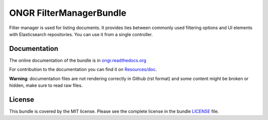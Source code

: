 ONGR FilterManagerBundle
========================

Filter manager is used for listing documents. It provides ties between commonly used filtering options and UI elements with Elasticsearch repositories.
You can use it from a single controller.

.. image:: https://travis-ci.org/ongr-io/FilterManagerBundle.svg?branch=master
    :target: https://travis-ci.org/ongr-io/FilterManagerBundle
    
.. image:: https://scrutinizer-ci.com/g/ongr-io/FilterManagerBundle/badges/quality-score.png?b=master
    :target: https://scrutinizer-ci.com/g/ongr-io/FilterManagerBundle/?branch=master
    
.. image:: https://scrutinizer-ci.com/g/ongr-io/FilterManagerBundle/badges/coverage.png?b=master
    :target: https://scrutinizer-ci.com/g/ongr-io/FilterManagerBundle/?branch=master

.. image:: https://insight.sensiolabs.com/projects/44c0f05e-a9a8-41ab-9acf-1225cef2887c/mini.png
    :target: https://insight.sensiolabs.com/projects/44c0f05e-a9a8-41ab-9acf-1225cef2887c

.. image:: https://poser.pugx.org/ongr/filter-manager-bundle/downloads
    :target: https://packagist.org/packages/ongr/filter-manager-bundle

.. image:: https://poser.pugx.org/ongr/filter-manager-bundle/v/stable
    :target: https://packagist.org/packages/ongr/filter-manager-bundle

.. image:: https://poser.pugx.org/ongr/filter-manager-bundle/v/unstable
    :target: https://packagist.org/packages/ongr/filter-manager-bundle

.. image:: https://poser.pugx.org/ongr/filter-manager-bundle/license
    :target: https://packagist.org/packages/ongr/filter-manager-bundle

Documentation
-------------

The online documentation of the bundle is in `ongr.readthedocs.org <http://ongr.readthedocs.org/en/latest/components/FilterManagerBundle/index.html>`__

For contribution to the documentation you can find it on `Resources/doc <https://github.com/ongr-io/FilterManagerBundle/tree/master/Resources/doc>`__.

**Warning**: documentation files are not rendering correctly in Github (rst format)
and some content might be broken or hidden, make sure to read raw files.

License
-------

This bundle is covered by the MIT license. Please see the complete license in the bundle `LICENSE </LICENSE>`__ file.
